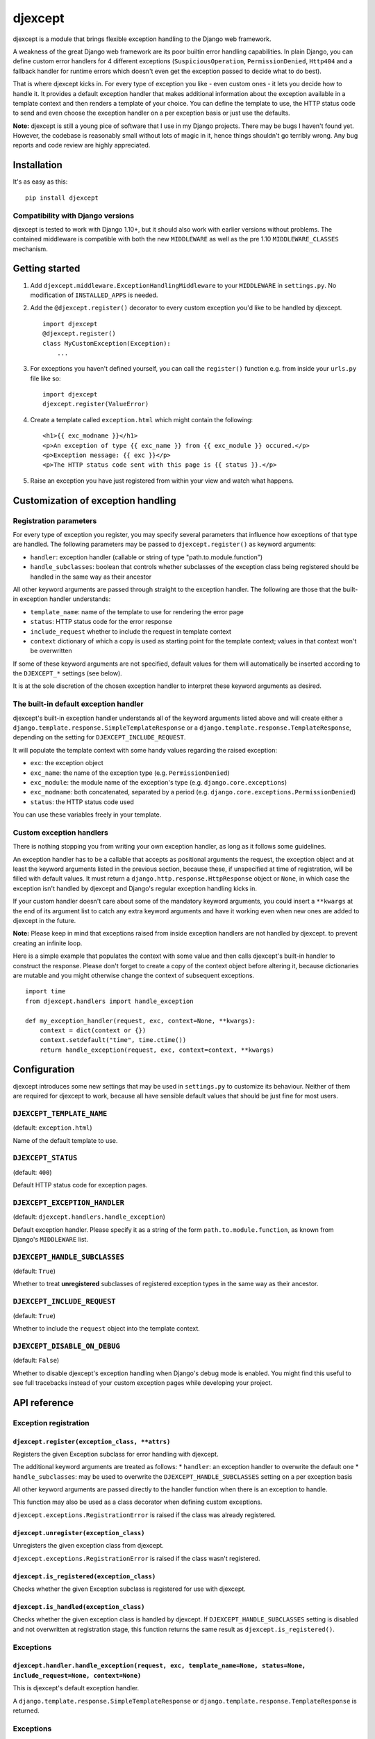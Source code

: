 djexcept
========

djexcept is a module that brings flexible exception handling to the
Django web framework.

A weakness of the great Django web framework are its poor builtin error
handling capabilities. In plain Django, you can define custom error
handlers for 4 different exceptions (``SuspiciousOperation``,
``PermissionDenied``, ``Http404`` and a fallback handler for runtime
errors which doesn't even get the exception passed to decide what to do
best).

That is where djexcept kicks in. For every type of exception you like -
even custom ones - it lets you decide how to handle it. It provides a
default exception handler that makes additional information about the
exception available in a template context and then renders a template of
your choice. You can define the template to use, the HTTP status code to
send and even choose the exception handler on a per exception basis or
just use the defaults.

**Note:** djexcept is still a young pice of software that I use in my
Django projects. There may be bugs I haven't found yet. However, the
codebase is reasonably small without lots of magic in it, hence things
shouldn't go terribly wrong. Any bug reports and code review are highly
appreciated.

Installation
------------

It's as easy as this:

::

    pip install djexcept

Compatibility with Django versions
~~~~~~~~~~~~~~~~~~~~~~~~~~~~~~~~~~

djexcept is tested to work with Django 1.10+, but it should also work
with earlier versions without problems. The contained middleware is
compatible with both the new ``MIDDLEWARE`` as well as the pre 1.10
``MIDDLEWARE_CLASSES`` mechanism.

Getting started
---------------

1. Add ``djexcept.middleware.ExceptionHandlingMiddleware`` to your
   ``MIDDLEWARE`` in ``settings.py``. No modification of
   ``INSTALLED_APPS`` is needed.

2. Add the ``@djexcept.register()`` decorator to every custom exception
   you'd like to be handled by djexcept.

   ::

       import djexcept
       @djexcept.register()
       class MyCustomException(Exception):
           ...

3. For exceptions you haven't defined yourself, you can call the
   ``register()`` function e.g. from inside your ``urls.py`` file like
   so:

   ::

       import djexcept
       djexcept.register(ValueError)

4. Create a template called ``exception.html`` which might contain the
   following:

   ::

       <h1>{{ exc_modname }}</h1>
       <p>An exception of type {{ exc_name }} from {{ exc_module }} occured.</p>
       <p>Exception message: {{ exc }}</p>
       <p>The HTTP status code sent with this page is {{ status }}.</p>

5. Raise an exception you have just registered from within your view and
   watch what happens.

Customization of exception handling
-----------------------------------

Registration parameters
~~~~~~~~~~~~~~~~~~~~~~~

For every type of exception you register, you may specify several
parameters that influence how exceptions of that type are handled. The
following parameters may be passed to ``djexcept.register()`` as keyword
arguments:

-  ``handler``: exception handler (callable or string of type
   "path.to.module.function")
-  ``handle_subclasses``: boolean that controls whether subclasses of
   the exception class being registered should be handled in the same
   way as their ancestor

All other keyword arguments are passed through straight to the exception
handler. The following are those that the built-in exception handler
understands:

-  ``template_name``: name of the template to use for rendering the
   error page
-  ``status``: HTTP status code for the error response
-  ``include_request`` whether to include the request in template
   context
-  ``context`` dictionary of which a copy is used as starting point for
   the template context; values in that context won't be overwritten

If some of these keyword arguments are not specified, default values for
them will automatically be inserted according to the ``DJEXCEPT_*``
settings (see below).

It is at the sole discretion of the chosen exception handler to
interpret these keyword arguments as desired.

The built-in default exception handler
~~~~~~~~~~~~~~~~~~~~~~~~~~~~~~~~~~~~~~

djexcept's built-in exception handler understands all of the keyword
arguments listed above and will create either a
``django.template.response.SimpleTemplateResponse`` or a
``django.template.response.TemplateResponse``, depending on the setting
for ``DJEXCEPT_INCLUDE_REQUEST``.

It will populate the template context with some handy values regarding
the raised exception:

-  ``exc``: the exception object
-  ``exc_name``: the name of the exception type (e.g.
   ``PermissionDenied``)
-  ``exc_module``: the module name of the exception's type (e.g.
   ``django.core.exceptions``)
-  ``exc_modname``: both concatenated, separated by a period (e.g.
   ``django.core.exceptions.PermissionDenied``)
-  ``status``: the HTTP status code used

You can use these variables freely in your template.

Custom exception handlers
~~~~~~~~~~~~~~~~~~~~~~~~~

There is nothing stopping you from writing your own exception handler,
as long as it follows some guidelines.

An exception handler has to be a callable that accepts as positional
arguments the request, the exception object and at least the keyword
arguments listed in the previous section, because these, if unspecified
at time of registration, will be filled with default values. It must
return a ``django.http.response.HttpResponse`` object or ``None``, in
which case the exception isn't handled by djexcept and Django's regular
exception handling kicks in.

If your custom handler doesn't care about some of the mandatory keyword
arguments, you could insert a ``**kwargs`` at the end of its argument
list to catch any extra keyword arguments and have it working even when
new ones are added to djexcept in the future.

**Note:** Please keep in mind that exceptions raised from inside
exception handlers are not handled by djexcept. to prevent creating an
infinite loop.

Here is a simple example that populates the context with some value and
then calls djexcept's built-in handler to construct the response. Please
don't forget to create a copy of the context object before altering it,
because dictionaries are mutable and you might otherwise change the
context of subsequent exceptions.

::

    import time
    from djexcept.handlers import handle_exception

    def my_exception_handler(request, exc, context=None, **kwargs):
        context = dict(context or {})
        context.setdefault("time", time.ctime())
        return handle_exception(request, exc, context=context, **kwargs)

Configuration
-------------

djexcept introduces some new settings that may be used in
``settings.py`` to customize its behaviour. Neither of them are required
for djexcept to work, because all have sensible default values that
should be just fine for most users.

``DJEXCEPT_TEMPLATE_NAME``
~~~~~~~~~~~~~~~~~~~~~~~~~~

(default: ``exception.html``)

Name of the default template to use.

``DJEXCEPT_STATUS``
~~~~~~~~~~~~~~~~~~~

(default: ``400``)

Default HTTP status code for exception pages.

``DJEXCEPT_EXCEPTION_HANDLER``
~~~~~~~~~~~~~~~~~~~~~~~~~~~~~~

(default: ``djexcept.handlers.handle_exception``)

Default exception handler. Please specify it as a string of the form
``path.to.module.function``, as known from Django's ``MIDDLEWARE`` list.

``DJEXCEPT_HANDLE_SUBCLASSES``
~~~~~~~~~~~~~~~~~~~~~~~~~~~~~~

(default: ``True``)

Whether to treat **unregistered** subclasses of registered exception
types in the same way as their ancestor.

``DJEXCEPT_INCLUDE_REQUEST``
~~~~~~~~~~~~~~~~~~~~~~~~~~~~

(default: ``True``)

Whether to include the ``request`` object into the template context.

``DJEXCEPT_DISABLE_ON_DEBUG``
~~~~~~~~~~~~~~~~~~~~~~~~~~~~~

(default: ``False``)

Whether to disable djexcept's exception handling when Django's debug
mode is enabled. You might find this useful to see full tracebacks
instead of your custom exception pages while developing your project.

API reference
-------------

Exception registration
~~~~~~~~~~~~~~~~~~~~~~

``djexcept.register(exception_class, **attrs)``
^^^^^^^^^^^^^^^^^^^^^^^^^^^^^^^^^^^^^^^^^^^^^^^

Registers the given Exception subclass for error handling with djexcept.

The additional keyword arguments are treated as follows: \* ``handler``:
an exception handler to overwrite the default one \*
``handle_subclasses``: may be used to overwrite the
``DJEXCEPT_HANDLE_SUBCLASSES`` setting on a per exception basis

All other keyword arguments are passed directly to the handler function
when there is an exception to handle.

This function may also be used as a class decorator when defining custom
exceptions.

``djexcept.exceptions.RegistrationError`` is raised if the class was
already registered.

``djexcept.unregister(exception_class)``
^^^^^^^^^^^^^^^^^^^^^^^^^^^^^^^^^^^^^^^^

Unregisters the given exception class from djexcept.

``djexcept.exceptions.RegistrationError`` is raised if the class wasn't
registered.

``djexcept.is_registered(exception_class)``
^^^^^^^^^^^^^^^^^^^^^^^^^^^^^^^^^^^^^^^^^^^

Checks whether the given Exception subclass is registered for use with
djexcept.

``djexcept.is_handled(exception_class)``
^^^^^^^^^^^^^^^^^^^^^^^^^^^^^^^^^^^^^^^^

Checks whether the given exception class is handled by djexcept. If
``DJEXCEPT_HANDLE_SUBCLASSES`` setting is disabled and not overwritten
at registration stage, this function returns the same result as
``djexcept.is_registered()``.

Exceptions
~~~~~~~~~~

``djexcept.handler.handle_exception(request, exc, template_name=None, status=None, include_request=None, context=None)``
^^^^^^^^^^^^^^^^^^^^^^^^^^^^^^^^^^^^^^^^^^^^^^^^^^^^^^^^^^^^^^^^^^^^^^^^^^^^^^^^^^^^^^^^^^^^^^^^^^^^^^^^^^^^^^^^^^^^^^^^

This is djexcept's default exception handler.

A ``django.template.response.SimpleTemplateResponse`` or
``django.template.response.TemplateResponse`` is returned.

Exceptions
~~~~~~~~~~

``djexcept.exceptions.ImproperlyConfigured``
^^^^^^^^^^^^^^^^^^^^^^^^^^^^^^^^^^^^^^^^^^^^

Is raised when something went wrong at settings parsing.

``djexcept.exceptions.RegistrationError``
^^^^^^^^^^^^^^^^^^^^^^^^^^^^^^^^^^^^^^^^^

Is raised when an illegal call to ``djexcept.register()`` or
``djexcept.unregister()`` is made.

Contributing
------------

Contributions are always welcome. Please use issues and pull requests on
GitHub.
